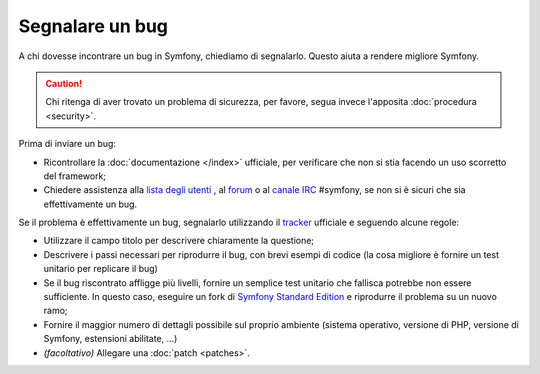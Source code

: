 Segnalare un bug
================

A chi dovesse incontrare un bug in Symfony, chiediamo di segnalarlo. Questo aiuta
a rendere migliore Symfony.

.. caution::

    Chi ritenga di aver trovato un problema di sicurezza, per favore, segua
    invece l'apposita :doc:`procedura <security>`.

Prima di inviare un bug:

* Ricontrollare la :doc:`documentazione </index>` ufficiale, per verificare che non si stia facendo 
  un uso scorretto del framework;

* Chiedere assistenza alla `lista degli utenti`_ , al `forum`_ o al
  `canale IRC`_ #symfony, se non si è sicuri che sia effettivamente un bug.

Se il problema è effettivamente un bug, segnalarlo utilizzando
il `tracker`_ ufficiale e seguendo alcune regole:

* Utilizzare il campo titolo per descrivere chiaramente la questione;

* Descrivere i passi necessari per riprodurre il bug, con brevi esempi di codice
  (la cosa migliore è fornire un test unitario per replicare il bug)

* Se il bug riscontrato affligge più livelli, fornire un semplice test unitario
  che fallisca potrebbe non essere sufficiente. In questo caso, eseguire un fork di
  `Symfony Standard Edition`_ e riprodurre il problema su un nuovo ramo;

* Fornire il maggior numero di dettagli possibile sul proprio ambiente (sistema operativo, versione di PHP,
  versione di Symfony, estensioni abilitate, ...)

* *(facoltativo)* Allegare una :doc:`patch <patches>`.

.. _lista degli utenti: http://groups.google.com/group/symfony2
.. _forum: http://forum.symfony-project.org/
.. _canale IRC: irc://irc.freenode.net/symfony
.. _tracker: https://github.com/symfony/symfony/issues
.. _Symfony Standard Edition: https://github.com/symfony/symfony-standard/
